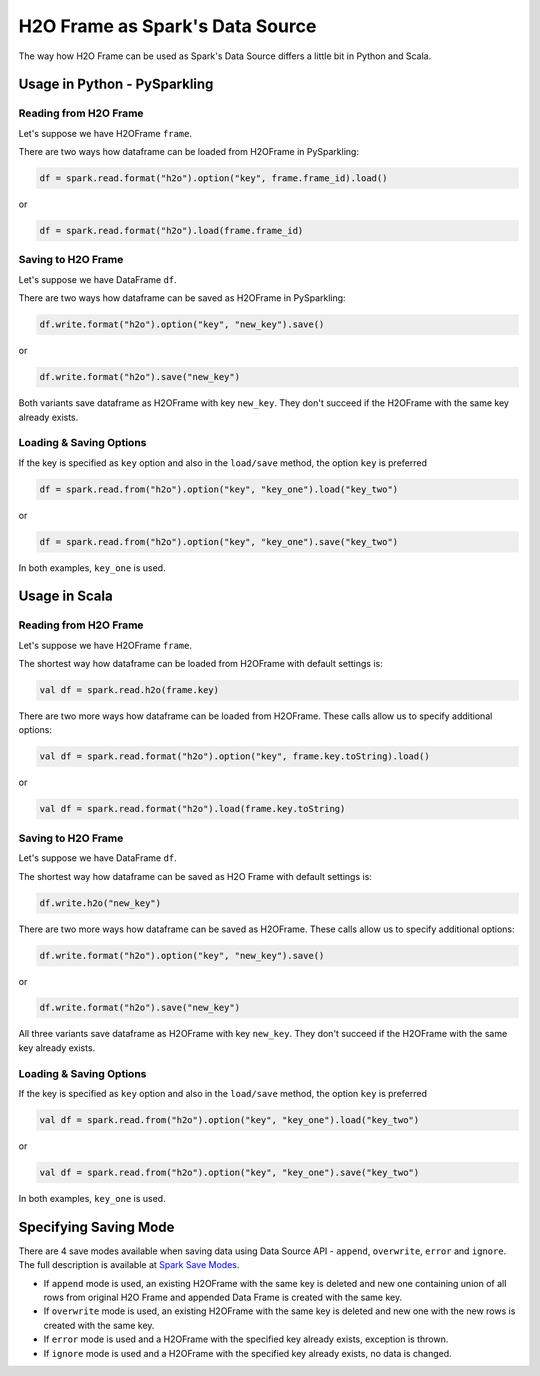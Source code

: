 H2O Frame as Spark's Data Source
--------------------------------

The way how H2O Frame can be used as Spark's Data Source differs a
little bit in Python and Scala.

Usage in Python - PySparkling
~~~~~~~~~~~~~~~~~~~~~~~~~~~~~

Reading from H2O Frame
^^^^^^^^^^^^^^^^^^^^^^

Let's suppose we have H2OFrame ``frame``.

There are two ways how dataframe can be loaded from H2OFrame in
PySparkling:

.. code:: python

    df = spark.read.format("h2o").option("key", frame.frame_id).load()

or

.. code:: python

    df = spark.read.format("h2o").load(frame.frame_id)

Saving to H2O Frame
^^^^^^^^^^^^^^^^^^^

Let's suppose we have DataFrame ``df``.

There are two ways how dataframe can be saved as H2OFrame in
PySparkling:

.. code:: python

    df.write.format("h2o").option("key", "new_key").save()

or

.. code:: python

    df.write.format("h2o").save("new_key")

Both variants save dataframe as H2OFrame with key ``new_key``. They
don't succeed if the H2OFrame with the same key already exists.

Loading & Saving Options
^^^^^^^^^^^^^^^^^^^^^^^^

If the key is specified as ``key`` option and also in the ``load/save``
method, the option ``key`` is preferred

.. code:: python

    df = spark.read.from("h2o").option("key", "key_one").load("key_two")

or

.. code:: python

    df = spark.read.from("h2o").option("key", "key_one").save("key_two")

In both examples, ``key_one`` is used.

Usage in Scala
~~~~~~~~~~~~~~

Reading from H2O Frame
^^^^^^^^^^^^^^^^^^^^^^

Let's suppose we have H2OFrame ``frame``.

The shortest way how dataframe can be loaded from H2OFrame with default
settings is:

.. code:: scala

    val df = spark.read.h2o(frame.key)

There are two more ways how dataframe can be loaded from H2OFrame. These calls allow
us to specify additional options:

.. code:: scala

    val df = spark.read.format("h2o").option("key", frame.key.toString).load()

or

.. code:: scala

    val df = spark.read.format("h2o").load(frame.key.toString)

Saving to H2O Frame
^^^^^^^^^^^^^^^^^^^

Let's suppose we have DataFrame ``df``.

The shortest way how dataframe can be saved as H2O Frame with default
settings is:

.. code:: scala

    df.write.h2o("new_key")

There are two more ways how dataframe can be saved as H2OFrame. These calls allow
us to specify additional options:

.. code:: scala

    df.write.format("h2o").option("key", "new_key").save()

or

.. code:: scala

    df.write.format("h2o").save("new_key")

All three variants save dataframe as H2OFrame with key ``new_key``. They
don't succeed if the H2OFrame with the same key already exists.

Loading & Saving Options
^^^^^^^^^^^^^^^^^^^^^^^^

If the key is specified as ``key`` option and also in the ``load/save``
method, the option ``key`` is preferred

.. code:: scala

    val df = spark.read.from("h2o").option("key", "key_one").load("key_two")

or

.. code:: scala

    val df = spark.read.from("h2o").option("key", "key_one").save("key_two")

In both examples, ``key_one`` is used.

Specifying Saving Mode
~~~~~~~~~~~~~~~~~~~~~~

There are 4 save modes available when saving data using Data Source
API - ``append``, ``overwrite``, ``error`` and ``ignore``. The full description is available at `Spark Save Modes <http://spark.apache.org/docs/latest/sql-programming-guide.html#save-modes>`__.

- If ``append`` mode is used, an existing H2OFrame with the same key is
  deleted and new one containing union of all rows from original H2O Frame
  and appended Data Frame is created with the same key.

- If ``overwrite`` mode is used, an existing H2OFrame with the same key is
  deleted and new one with the new rows is created with the same key.

- If ``error`` mode is used and a H2OFrame with the specified key already
  exists, exception is thrown.

- If ``ignore`` mode is used and a H2OFrame with the specified key already
  exists, no data is changed.
